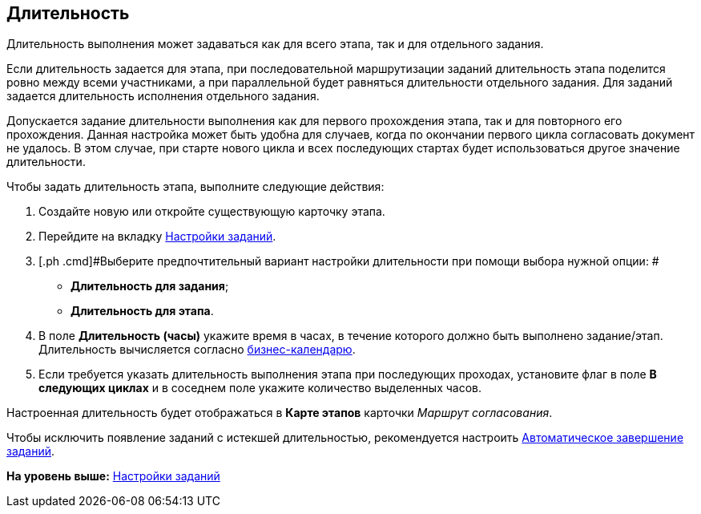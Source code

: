 [[ariaid-title1]]
== Длительность

Длительность выполнения может задаваться как для всего этапа, так и для отдельного задания.

Если длительность задается для этапа, при последовательной маршрутизации заданий длительность этапа поделится ровно между всеми участниками, а при параллельной будет равняться длительности отдельного задания. Для заданий задается длительность исполнения отдельного задания.

Допускается задание длительности выполнения как для первого прохождения этапа, так и для повторного его прохождения. Данная настройка может быть удобна для случаев, когда по окончании первого цикла согласовать документ не удалось. В этом случае, при старте нового цикла и всех последующих стартах будет использоваться другое значение длительности.

Чтобы задать длительность этапа, выполните следующие действия:

[[task_dhk_1hr_mm__steps_jgt_kfr_mm]]
. [.ph .cmd]#Создайте новую или откройте существующую карточку этапа.#
. [.ph .cmd]#Перейдите на вкладку xref:StageParams_task.adoc[Настройки заданий].#
. [.ph .cmd]#Выберите предпочтительный вариант настройки длительности при помощи выбора нужной опции: #
* [.keyword]*Длительность для задания*;
* [.keyword]*Длительность для этапа*.
. [.ph .cmd]#В поле [.keyword]*Длительность (часы)* укажите время в часах, в течение которого должно быть выполнено задание/этап. Длительность вычисляется согласно xref:StageParams_task_calendar.adoc[бизнес-календарю].#
. [.ph .cmd]#Если требуется указать длительность выполнения этапа при последующих проходах, установите флаг в поле [.keyword]*В следующих циклах* и в соседнем поле укажите количество выделенных часов.#

Настроенная длительность будет отображаться в [.keyword]*Карте этапов* карточки [.keyword .parmname]_Маршрут согласования_.

Чтобы исключить появление заданий с истекшей длительностью, рекомендуется настроить xref:StageParams_task_auto_approval.adoc[Автоматическое завершение заданий].

*На уровень выше:* xref:../pages/StageParams_task.adoc[Настройки заданий]
